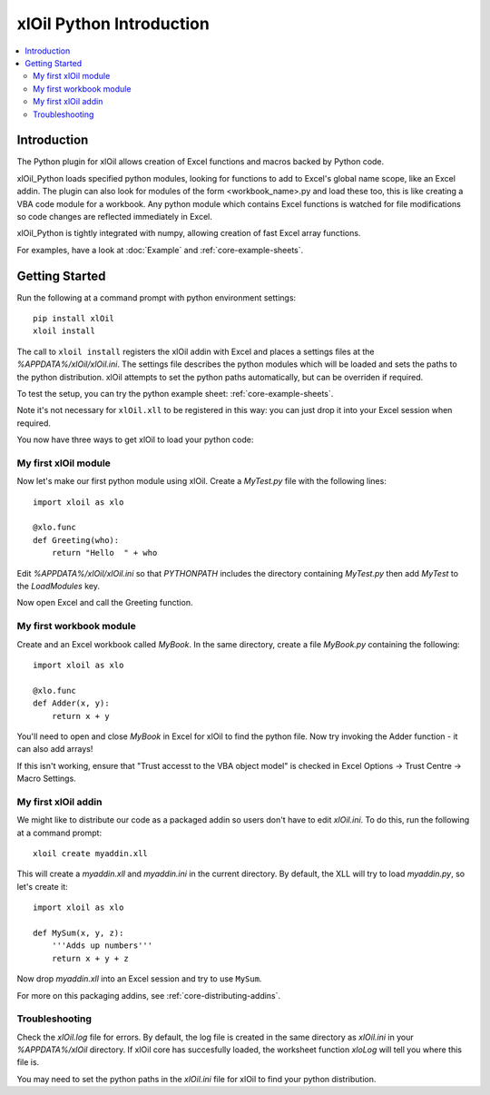 =========================
xlOil Python Introduction
=========================

.. contents::
    :local:

Introduction
------------

The Python plugin for xlOil allows creation of Excel functions and macros backed by Python
code.

xlOil_Python loads specified python modules, looking for functions to add to Excel's global
name scope, like an Excel addin.  The plugin can also look for modules of the form
<workbook_name>.py and load these too, this is like creating a VBA code module for a workbook.
Any python module which contains Excel functions is watched for file modifications so 
code changes are reflected immediately in Excel.

xlOil_Python is tightly integrated with numpy, allowing creation of fast Excel array 
functions.

For examples, have a look at :doc:`Example` and :ref:`core-example-sheets`.

Getting Started
---------------

Run the following at a command prompt with python environment settings:

::

    pip install xlOil
    xloil install

The call to ``xloil install`` registers the xlOil addin with Excel and places a settings
files at the `%APPDATA%/xlOil/xlOil.ini`.  The settings file describes the python modules 
which will be loaded and sets the paths to the python distribution. xlOil attempts 
to set the python paths automatically, but can be overriden if required.

To test the setup, you can try the python example sheet: :ref:`core-example-sheets`.

Note it's not necessary for ``xlOil.xll`` to be registered in this way: you can just
drop it into your Excel session when required. 

You now have three ways to get xlOil to load your python code:


My first xlOil module
~~~~~~~~~~~~~~~~~~~~~

Now let's make our first python module using xlOil.  Create a `MyTest.py` file with 
the following lines:

::

    import xloil as xlo

    @xlo.func
    def Greeting(who):
        return "Hello  " + who

Edit `%APPDATA%/xlOil/xlOil.ini` so that `PYTHONPATH` includes the 
directory containing `MyTest.py` then add `MyTest` to the `LoadModules` key.

Now open Excel and call the Greeting function.


My first workbook module
~~~~~~~~~~~~~~~~~~~~~~~~

Create and an Excel workbook called `MyBook`. In the same directory, create 
a file `MyBook.py` containing the following:

::

    import xloil as xlo

    @xlo.func
    def Adder(x, y):
        return x + y

You'll need to open and close `MyBook` in Excel for xlOil to find the python file.
Now try invoking the Adder function - it can also add arrays!

If this isn't working, ensure that "Trust accesst to the VBA object model" 
is checked in Excel Options -> Trust Centre -> Macro Settings.


My first xlOil addin
~~~~~~~~~~~~~~~~~~~~~

We might like to distribute our code as a packaged addin so users don't have 
to edit `xlOil.ini`. To do this, run the following at a command prompt:

::

    xloil create myaddin.xll

This will create a `myaddin.xll` and `myaddin.ini` in the current directory.
By default, the XLL will try to load `myaddin.py`, so let's create it:

::

    import xloil as xlo

    def MySum(x, y, z):
        '''Adds up numbers'''
        return x + y + z

Now drop `myaddin.xll` into an Excel session and try to use ``MySum``.

For more on this packaging addins, see :ref:`core-distributing-addins`.


Troubleshooting
~~~~~~~~~~~~~~~

Check the `xlOil.log` file for errors. By default, the log file is created in the
same directory as `xlOil.ini` in your `%APPDATA%/xlOil` directory.  If xlOil core has 
succesfully loaded, the worksheet function `xloLog` will tell you where this file is.

You may need to set the python paths in the `xlOil.ini` file for xlOil to find 
your python distribution.
